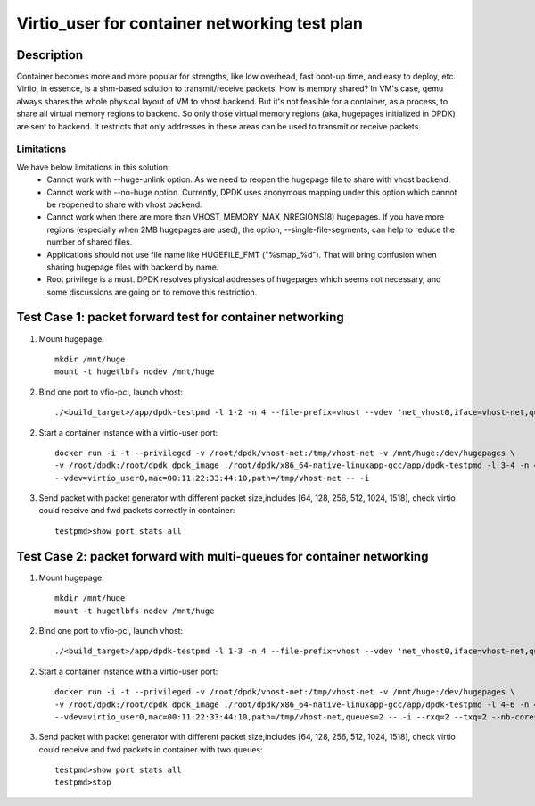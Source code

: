 .. SPDX-License-Identifier: BSD-3-Clause
   Copyright(c) 2019 Intel Corporation

==============================================
Virtio_user for container networking test plan
==============================================

Description
===========

Container becomes more and more popular for strengths, like low overhead, fast
boot-up time, and easy to deploy, etc.
Virtio, in essence, is a shm-based solution to transmit/receive packets. How is
memory shared? In VM's case, qemu always shares the whole physical layout of VM
to vhost backend. But it's not feasible for a container, as a process, to share
all virtual memory regions to backend. So only those virtual memory regions
(aka, hugepages initialized in DPDK) are sent to backend. It restricts that only
addresses in these areas can be used to transmit or receive packets.

Limitations
-----------
We have below limitations in this solution:
 * Cannot work with --huge-unlink option. As we need to reopen the hugepage
   file to share with vhost backend.
 * Cannot work with --no-huge option. Currently, DPDK uses anonymous mapping
   under this option which cannot be reopened to share with vhost backend.
 * Cannot work when there are more than VHOST_MEMORY_MAX_NREGIONS(8) hugepages.
   If you have more regions (especially when 2MB hugepages are used), the option,
   --single-file-segments, can help to reduce the number of shared files.
 * Applications should not use file name like HUGEFILE_FMT ("%smap_%d"). That
   will bring confusion when sharing hugepage files with backend by name.
 * Root privilege is a must. DPDK resolves physical addresses of hugepages
   which seems not necessary, and some discussions are going on to remove this
   restriction.

Test Case 1: packet forward test for container networking
=========================================================

1. Mount hugepage::

    mkdir /mnt/huge
    mount -t hugetlbfs nodev /mnt/huge

2. Bind one port to vfio-pci, launch vhost::

    ./<build_target>/app/dpdk-testpmd -l 1-2 -n 4 --file-prefix=vhost --vdev 'net_vhost0,iface=vhost-net,queues=1,client=0' -- -i

2. Start a container instance with a virtio-user port::

    docker run -i -t --privileged -v /root/dpdk/vhost-net:/tmp/vhost-net -v /mnt/huge:/dev/hugepages \
    -v /root/dpdk:/root/dpdk dpdk_image ./root/dpdk/x86_64-native-linuxapp-gcc/app/dpdk-testpmd -l 3-4 -n 4 -m 1024 --no-pci --file-prefix=container \
    --vdev=virtio_user0,mac=00:11:22:33:44:10,path=/tmp/vhost-net -- -i

3. Send packet with packet generator with different packet size,includes [64, 128, 256, 512, 1024, 1518], check virtio could receive and fwd packets correctly in container::

    testpmd>show port stats all

Test Case 2: packet forward with multi-queues for container networking
======================================================================

1. Mount hugepage::

    mkdir /mnt/huge
    mount -t hugetlbfs nodev /mnt/huge

2. Bind one port to vfio-pci, launch vhost::

    ./<build_target>/app/dpdk-testpmd -l 1-3 -n 4 --file-prefix=vhost --vdev 'net_vhost0,iface=vhost-net,queues=2,client=0' -- -i --nb-cores=2

2. Start a container instance with a virtio-user port::

    docker run -i -t --privileged -v /root/dpdk/vhost-net:/tmp/vhost-net -v /mnt/huge:/dev/hugepages \
    -v /root/dpdk:/root/dpdk dpdk_image ./root/dpdk/x86_64-native-linuxapp-gcc/app/dpdk-testpmd -l 4-6 -n 4 -m 1024 --no-pci --file-prefix=container \
    --vdev=virtio_user0,mac=00:11:22:33:44:10,path=/tmp/vhost-net,queues=2 -- -i --rxq=2 --txq=2 --nb-cores=2

3. Send packet with packet generator with different packet size,includes [64, 128, 256, 512, 1024, 1518], check virtio could receive and fwd packets in container with two queues::

    testpmd>show port stats all
    testpmd>stop
